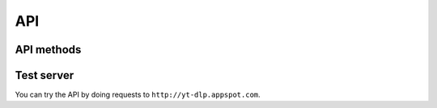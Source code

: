 API
===

API methods
-----------

.. http:get:: /api/info

    Get the video information

    :query url: The video url
    :query boolean flatten: If ``True`` return a list of dictionaries in the ``videos`` field.
        Otherwise a single dictionary will be returned in the ``info`` field.

        .. versionchanged:: 0.2

            The default value is ``False``.

        .. deprecated:: 0.2

            This parameter will be removed in a future version, you'll have to implemenent this functionality in your client.

    :query \*: A whitelist of extra parameters are passed directly to the ``YoutubeDL`` object.
        Currently it supports: |info-extra-params|.
        See the `yt-dlp documentation <https://github.com/rg3/yt-dlp/blob/master/youtube_dl/YoutubeDL.py#L92>`_ for more info


    :resheader Content-Type: ``application/json``
    :resheader Access-Control-Allow-Origin: ``*``

    :status 200: On success
    :status 400: For invalid query parameters
    :status 500: If the extraction fails

    |ex-request|

    .. sourcecode:: http

        GET /api/info?url=http://www.ted.com/talks/dan_dennett_on_our_consciousness.html&flatten=False HTTP/1.1

    **Example response**

    .. include:: example_info.rst.inc

    |ex-request|

    .. sourcecode:: http

        GET /api/info?url=http://www.ted.com/talks/dan_dennett_on_our_consciousness.html&flatten=True HTTP/1.1

    **Example response**

    .. include:: example_info_flatten.rst.inc


.. http:get:: /api/play

    Extract the info and redirect to the URL of the first video found for the requested URL.
    Useful for media players that accept HTTP URLs.
    Accepts the same parameters as :http:get:`/api/info`.

    :status 302: On success
    :status 400: For invalid query parameters
    :status 500: If the extraction fails

    .. versionadded:: 0.3

        Added endpoint.

    |ex-request|

    .. sourcecode:: http

        GET /api/play?url=http://www.ted.com/talks/dan_dennett_on_our_consciousness.html HTTP/1.1

    |ex-response|

    .. sourcecode:: http

        HTTP/1.0 302 FOUND
        Content-Type: text/html; charset=utf-8
        Location: http://download.ted.com/talks/DanDennett_2003-1500k.mp4?dnt

    |ex-request|

    .. sourcecode:: http

        GET /api/play?url=http://www.ted.com/talks/dan_dennett_on_our_consciousness.html&format=bestaudio HTTP/1.1

    |ex-response|

    .. sourcecode:: http

        HTTP/1.0 302 FOUND
        Content-Type: text/html; charset=utf-8
        Location: https://hls.ted.com/videos/DanDennett_2003/audio/600k.m3u8?uniqueId=5ed2e870


.. http:get:: /api/extractors

    Get the available extractors

    :resheader Content-Type: ``application/json``
    :resheader Access-Control-Allow-Origin: ``*``
    :status 200: On success

    |ex-request|

    .. sourcecode:: http

        GET /api/extractors HTTP/1.1

    |ex-response|

    .. sourcecode:: http

        HTTP/1.1 200 OK
        Access-Control-Allow-Origin: *
        Content-Type: application/json

        {
            "extractors": [
                {
                    "name": "vimeo",
                    "working": true
                },
                {
                    "name": "TED",
                    "working": true
                },
                ...
            ]

        }


.. http:get:: /api/version

    Get the yt-dlp and youtubedlapi-server-infusiblecoder version

    :resheader Content-Type: ``application/json``
    :resheader Access-Control-Allow-Origin: ``*``
    :status 200: On success

    .. versionadded:: 0.3

        Added endpoint.


    |ex-request|

    .. sourcecode:: http

        GET /api/version HTTP/1.1

    |ex-response|

    .. sourcecode:: http

        HTTP/1.1 200 OK
        Access-Control-Allow-Origin: *
        Content-Type: application/json

        {
            "yt-dlp": "2016.04.19",
            "youtubedlapi-server-infusiblecoder": "0.2"
        }

Test server
-----------

You can try the API by doing requests to ``http://yt-dlp.appspot.com``.



.. |ex-request| replace:: **Example request**


.. |ex-response| replace:: **Example response**
